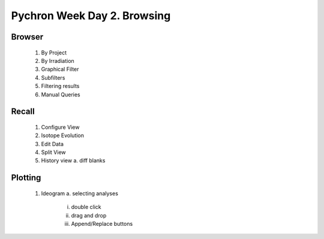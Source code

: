 Pychron Week Day 2. Browsing
==============================

Browser
------------------------
    1. By Project
    2. By Irradiation
    3. Graphical Filter
    4. Subfilters
    5. Filtering results
    6. Manual Queries



Recall
-------------------------
    1. Configure View
    2. Isotope Evolution
    3. Edit Data
    4. Split View
    5. History view
       a. diff blanks


Plotting
-------------------------
    1. Ideogram
       a. selecting analyses
            i. double click
            ii. drag and drop
            iii. Append/Replace buttons

